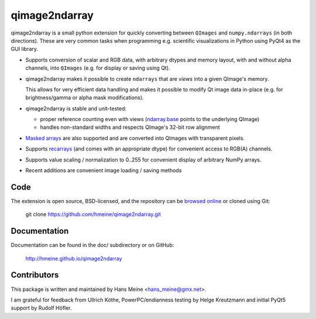 qimage2ndarray
==============

qimage2ndarray is a small python extension for quickly converting
between ``QImages`` and ``numpy.ndarrays`` (in both directions).  These are
very common tasks when programming e.g. scientific visualizations in
Python using PyQt4 as the GUI library.

* Supports conversion of scalar and RGB data, with arbitrary dtypes
  and memory layout, with and without alpha channels, into ``QImages``
  (e.g. for display or saving using Qt).

* qimage2ndarray makes it possible to create ``ndarrays`` that are
  *views* into a given QImage's memory.

  This allows for very efficient data handling and makes it possible
  to modify Qt image data in-place (e.g. for brightness/gamma or alpha
  mask modifications).

* qimage2ndarray is stable and unit-tested:

  * proper reference counting even with views (ndarray.base_ points to
    the underlying QImage)

  * handles non-standard widths and respects QImage's 32-bit row
    alignment

* `Masked arrays`_ are also supported and are converted into QImages
  with transparent pixels.

* Supports recarrays_ (and comes with an appropriate dtype) for
  convenient access to RGB(A) channels.

* Supports value scaling / normalization to 0..255 for convenient
  display of arbitrary NumPy arrays.

* Recent additions are convenient image loading / saving methods

.. _masked arrays: http://docs.scipy.org/doc/numpy/reference/maskedarray.generic.html
.. _recarrays: http://docs.scipy.org/doc/numpy/reference/generated/numpy.recarray.html

Code
----

The extension is open source, BSD-licensed, and the
repository can be `browsed online`_ or cloned using Git:

  git clone https://github.com/hmeine/qimage2ndarray.git

Documentation
-------------

Documentation can be found in the doc/ subdirectory or on GitHub:

  http://hmeine.github.io/qimage2ndarray

Contributors
------------

This package is written and maintained by Hans Meine <hans_meine@gmx.net>.

I am grateful for feedback from Ullrich Köthe, PowerPC/endianness
testing by Helge Kreutzmann and initial PyQt5 support by Rudolf Höfler.

.. _browsed online: https://github.com/hmeine/qimage2ndarray
.. _ndarray.base: http://docs.scipy.org/doc/numpy/reference/generated/numpy.ndarray.base.html
